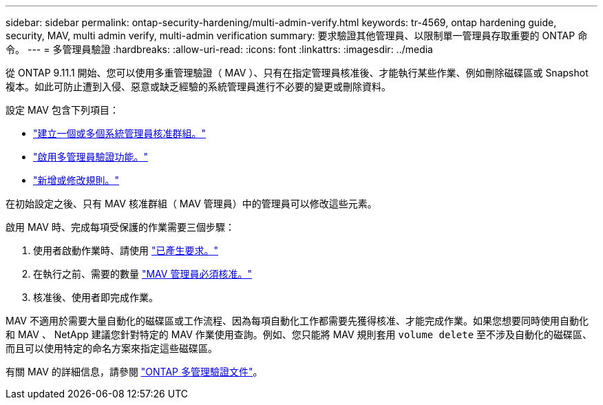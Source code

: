 ---
sidebar: sidebar 
permalink: ontap-security-hardening/multi-admin-verify.html 
keywords: tr-4569, ontap hardening guide, security, MAV, multi admin verify, multi-admin verification 
summary: 要求驗證其他管理員、以限制單一管理員存取重要的 ONTAP 命令。 
---
= 多管理員驗證
:hardbreaks:
:allow-uri-read: 
:icons: font
:linkattrs: 
:imagesdir: ../media


[role="lead"]
從 ONTAP 9.11.1 開始、您可以使用多重管理驗證（ MAV ）、只有在指定管理員核准後、才能執行某些作業、例如刪除磁碟區或 Snapshot 複本。如此可防止遭到入侵、惡意或缺乏經驗的系統管理員進行不必要的變更或刪除資料。

設定 MAV 包含下列項目：

* link:../multi-admin-verify/manage-groups-task.html["建立一個或多個系統管理員核准群組。"]
* link:../multi-admin-verify/enable-disable-task.html["啟用多管理員驗證功能。"]
* link:../multi-admin-verify/manage-rules-task.html["新增或修改規則。"]


在初始設定之後、只有 MAV 核准群組（ MAV 管理員）中的管理員可以修改這些元素。

啟用 MAV 時、完成每項受保護的作業需要三個步驟：

. 使用者啟動作業時、請使用 link:../multi-admin-verify/request-operation-task.html["已產生要求。"]
. 在執行之前、需要的數量 link:../multi-admin-verify/manage-requests-task.html["MAV 管理員必須核准。"]
. 核准後、使用者即完成作業。


MAV 不適用於需要大量自動化的磁碟區或工作流程、因為每項自動化工作都需要先獲得核准、才能完成作業。如果您想要同時使用自動化和 MAV 、 NetApp 建議您針對特定的 MAV 作業使用查詢。例如、您只能將 MAV 規則套用 `volume delete` 至不涉及自動化的磁碟區、而且可以使用特定的命名方案來指定這些磁碟區。

有關 MAV 的詳細信息，請參閱 link:../multi-admin-verify/index.html["ONTAP 多管理驗證文件"]。
